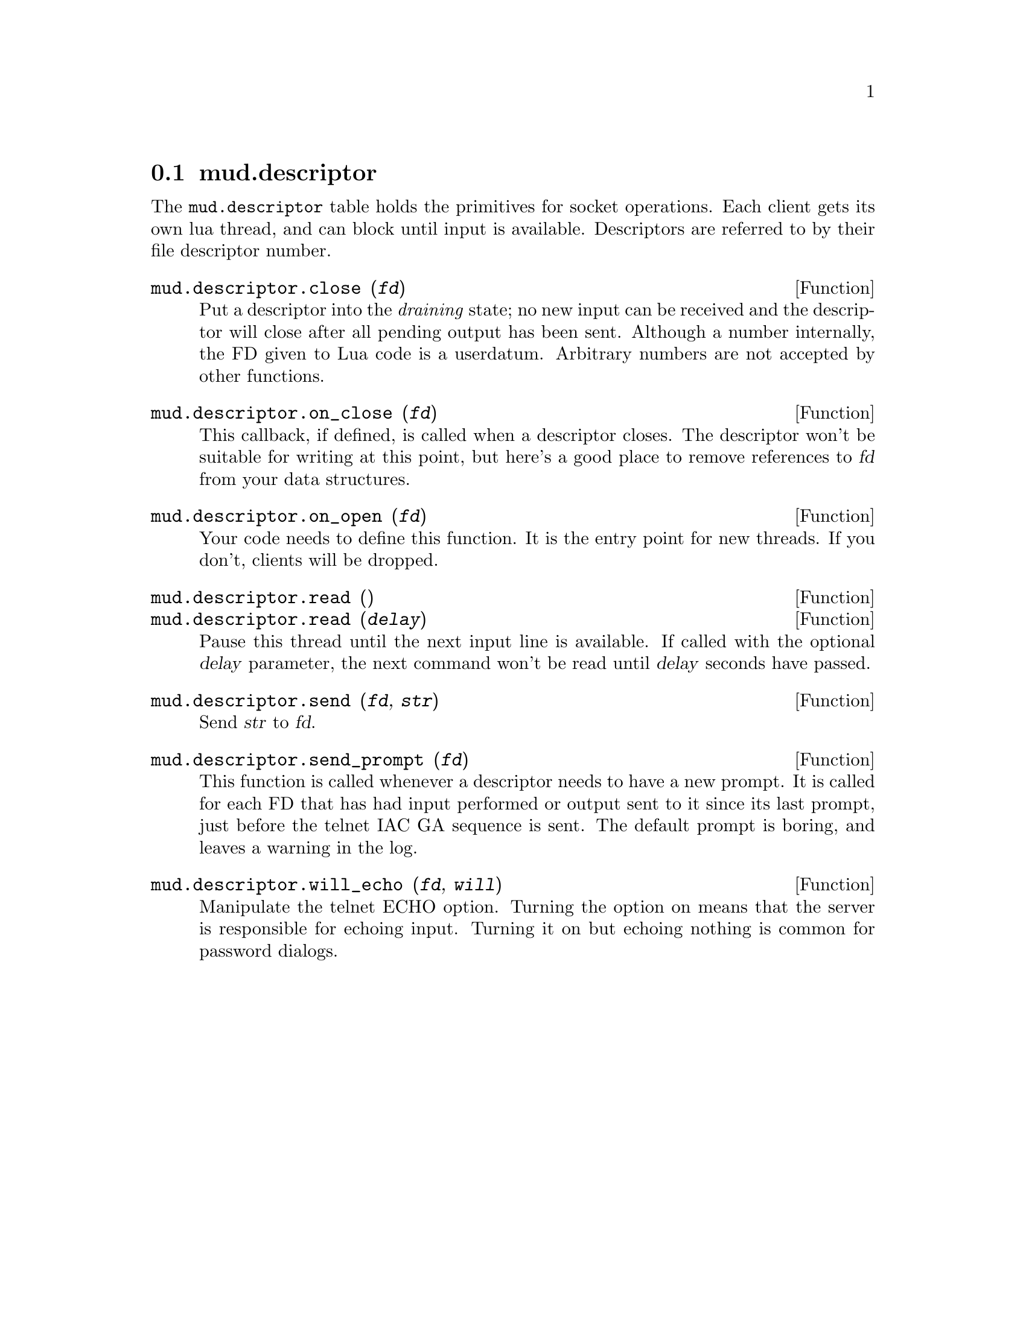 @node mud.descriptor
@section mud.descriptor

The @code{mud.descriptor} table holds the primitives for socket
operations. Each client gets its own lua thread, and can block until
input is available. Descriptors are referred to by their file descriptor
number.

@defun mud.descriptor.close (@var{fd})
Put a descriptor into the @emph{draining} state; no new input can be
received and the descriptor will close after all pending output has been
sent. Although a number internally, the FD given to Lua code is a
userdatum. Arbitrary numbers are not accepted by other functions.
@end defun

@defun mud.descriptor.on_close (@var{fd})
This callback, if defined, is called when a descriptor closes. The
descriptor won't be suitable for writing at this point, but here's a
good place to remove references to @var{fd} from your data structures.
@end defun

@defun mud.descriptor.on_open (@var{fd})
Your code needs to define this function. It is the entry point for new
threads. If you don't, clients will be dropped.
@end defun

@defun mud.descriptor.read ()
@defunx mud.descriptor.read (@var{delay})
Pause this thread until the next input line is available. If called with
the optional @var{delay} parameter, the next command won't be read until
@var{delay} seconds have passed.
@end defun

@defun mud.descriptor.send (@var{fd}, @var{str})
Send @var{str} to @var{fd}.
@end defun

@defun mud.descriptor.send_prompt (@var{fd})
This function is called whenever a descriptor needs to have a new
prompt. It is called for each FD that has had input performed or output
sent to it since its last prompt, just before the telnet IAC GA sequence
is sent. The default prompt is boring, and leaves a warning in the log.
@end defun

@defun mud.descriptor.will_echo (@var{fd}, @var{will})
Manipulate the telnet ECHO option. Turning the option on means that the
server is responsible for echoing input. Turning it on but echoing
nothing is common for password dialogs.
@end defun
